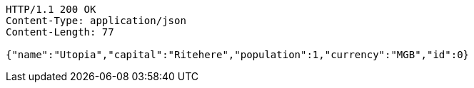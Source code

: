 [source,http,options="nowrap"]
----
HTTP/1.1 200 OK
Content-Type: application/json
Content-Length: 77

{"name":"Utopia","capital":"Ritehere","population":1,"currency":"MGB","id":0}
----